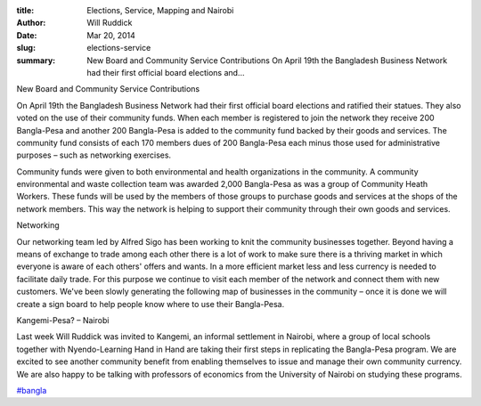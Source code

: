 :title: Elections, Service, Mapping and Nairobi
:author: Will Ruddick
:date: Mar 20, 2014
:slug: elections-service
 
:summary: New Board and Community Service Contributions  On April 19th the Bangladesh Business Network had their first official board elections and...
 



New Board and Community Service Contributions

On April 19th the Bangladesh Business Network had their first official board elections and ratified their statues. They also voted on the use of their community funds. When each member is registered to join the network they receive 200 Bangla-Pesa and another 200 Bangla-Pesa is added to the community fund backed by their goods and services. The community fund consists of each 170 members dues of 200 Bangla-Pesa each minus those used for administrative purposes – such as networking exercises.



 



Community funds were given to both environmental and health organizations in the community. A community environmental and waste collection team was awarded 2,000 Bangla-Pesa as was a group of Community Heath Workers. These funds will be used by the members of those groups to purchase goods and services at the shops of the network members. This way the network is helping to support their community through their own goods and services.



 



Networking

Our networking team led by Alfred Sigo has been working to knit the community businesses together. Beyond having a means of exchange to trade among each other there is a lot of work to make sure there is a thriving market in which everyone is aware of each others' offers and wants. In a more efficient market less and less currency is needed to facilitate daily trade. For this purpose we continue to visit each member of the network and connect them with new customers. We've been slowly generating the following map of businesses in the community – once it is done we will create a sign board to help people know where to use their Bangla-Pesa.



 



Kangemi-Pesa? – Nairobi

Last week Will Ruddick was invited to Kangemi, an informal settlement in Nairobi, where a group of local schools together with Nyendo-Learning Hand in Hand are taking their first steps in replicating the Bangla-Pesa program. We are excited to see another community benefit from enabling themselves to issue and manage their own community currency. We are also happy to be talking with professors of economics from the University of Nairobi on studying these programs.

`#bangla <https://www.grassrootseconomics.org/blog/hashtags/bangla>`_



